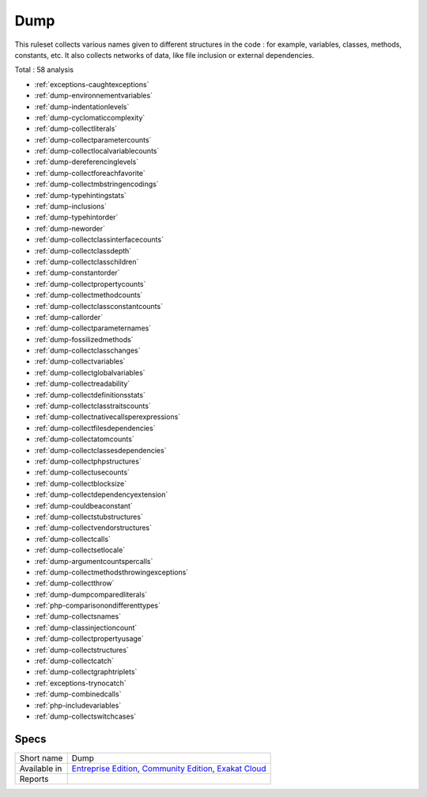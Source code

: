 .. _ruleset-dump:

Dump
++++

.. meta::
	:description:
		Dump: Dump is a collector set of rules..
	:twitter:card: summary_large_image
	:twitter:site: @exakat
	:twitter:title: Dump
	:twitter:description: Dump: Dump is a collector set of rules.
	:twitter:creator: @exakat
	:twitter:image:src: https://www.exakat.io/wp-content/uploads/2020/06/logo-exakat.png
	:og:image: https://www.exakat.io/wp-content/uploads/2020/06/logo-exakat.png
	:og:title: Dump
	:og:type: article
	:og:description: Dump is a collector set of rules.
	:og:url: https://exakat.readthedocs.io/en/latest/Rulesets/Dump.html
	:og:locale: en

This ruleset collects various names given to different structures in the code : for example, variables, classes, methods, constants, etc. It also collects networks of data, like file inclusion or external dependencies.

Total : 58 analysis

* :ref:`exceptions-caughtexceptions`
* :ref:`dump-environnementvariables`
* :ref:`dump-indentationlevels`
* :ref:`dump-cyclomaticcomplexity`
* :ref:`dump-collectliterals`
* :ref:`dump-collectparametercounts`
* :ref:`dump-collectlocalvariablecounts`
* :ref:`dump-dereferencinglevels`
* :ref:`dump-collectforeachfavorite`
* :ref:`dump-collectmbstringencodings`
* :ref:`dump-typehintingstats`
* :ref:`dump-inclusions`
* :ref:`dump-typehintorder`
* :ref:`dump-neworder`
* :ref:`dump-collectclassinterfacecounts`
* :ref:`dump-collectclassdepth`
* :ref:`dump-collectclasschildren`
* :ref:`dump-constantorder`
* :ref:`dump-collectpropertycounts`
* :ref:`dump-collectmethodcounts`
* :ref:`dump-collectclassconstantcounts`
* :ref:`dump-callorder`
* :ref:`dump-collectparameternames`
* :ref:`dump-fossilizedmethods`
* :ref:`dump-collectclasschanges`
* :ref:`dump-collectvariables`
* :ref:`dump-collectglobalvariables`
* :ref:`dump-collectreadability`
* :ref:`dump-collectdefinitionsstats`
* :ref:`dump-collectclasstraitscounts`
* :ref:`dump-collectnativecallsperexpressions`
* :ref:`dump-collectfilesdependencies`
* :ref:`dump-collectatomcounts`
* :ref:`dump-collectclassesdependencies`
* :ref:`dump-collectphpstructures`
* :ref:`dump-collectusecounts`
* :ref:`dump-collectblocksize`
* :ref:`dump-collectdependencyextension`
* :ref:`dump-couldbeaconstant`
* :ref:`dump-collectstubstructures`
* :ref:`dump-collectvendorstructures`
* :ref:`dump-collectcalls`
* :ref:`dump-collectsetlocale`
* :ref:`dump-argumentcountspercalls`
* :ref:`dump-collectmethodsthrowingexceptions`
* :ref:`dump-collectthrow`
* :ref:`dump-dumpcomparedliterals`
* :ref:`php-comparisonondifferenttypes`
* :ref:`dump-collectsnames`
* :ref:`dump-classinjectioncount`
* :ref:`dump-collectpropertyusage`
* :ref:`dump-collectstructures`
* :ref:`dump-collectcatch`
* :ref:`dump-collectgraphtriplets`
* :ref:`exceptions-trynocatch`
* :ref:`dump-combinedcalls`
* :ref:`php-includevariables`
* :ref:`dump-collectswitchcases`

Specs
_____

+--------------+-----------------------------------------------------------------------------------------------------------------------------------------------------------------------------------------+
| Short name   | Dump                                                                                                                                                                                    |
+--------------+-----------------------------------------------------------------------------------------------------------------------------------------------------------------------------------------+
| Available in | `Entreprise Edition <https://www.exakat.io/entreprise-edition>`_, `Community Edition <https://www.exakat.io/community-edition>`_, `Exakat Cloud <https://www.exakat.io/exakat-cloud/>`_ |
+--------------+-----------------------------------------------------------------------------------------------------------------------------------------------------------------------------------------+
| Reports      |                                                                                                                                                                                         |
+--------------+-----------------------------------------------------------------------------------------------------------------------------------------------------------------------------------------+


